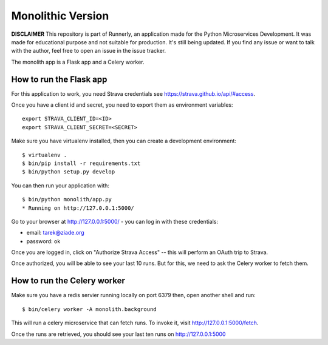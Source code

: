 Monolithic Version
==================

**DISCLAIMER** This repository is part of Runnerly, an application made for
the Python Microservices Development. It was made for educational
purpose and not suitable for production. It's still being updated.
If you find any issue or want to talk with the author, feel free to
open an issue in the issue tracker.

The monolith app is a Flask app and a Celery worker.


How to run the Flask app
------------------------


For this application to work, you need Strava credentials
see https://strava.github.io/api/#access.

Once you have a client id and secret, you need to export
them as environment variables::

    export STRAVA_CLIENT_ID=<ID>
    export STRAVA_CLIENT_SECRET=<SECRET>

Make sure you have virtualenv installed, then you can create a
development environment::

    $ virtualenv .
    $ bin/pip install -r requirements.txt
    $ bin/python setup.py develop

You can then run your application with::

    $ bin/python monolith/app.py
    * Running on http://127.0.0.1:5000/

Go to your browser at http://127.0.0.1:5000/ - you can log in with these
credentials:

- email: tarek@ziade.org
- password: ok

Once you are logged in, click on "Authorize Strava Access" -- this will
perform an OAuth trip to Strava.

Once authorized, you will be able to see your last 10 runs.
But for this, we need to ask the Celery worker to fetch them.


How to run the Celery worker
----------------------------

Make sure you have a redis servier running locally on port 6379 then,
open another shell and run::

    $ bin/celery worker -A monolith.background

This will run a celery microservice that can fetch runs.
To invoke it, visit http://127.0.0.1:5000/fetch.

Once the runs are retrieved, you should see your last ten runs
on http://127.0.0.1:5000


